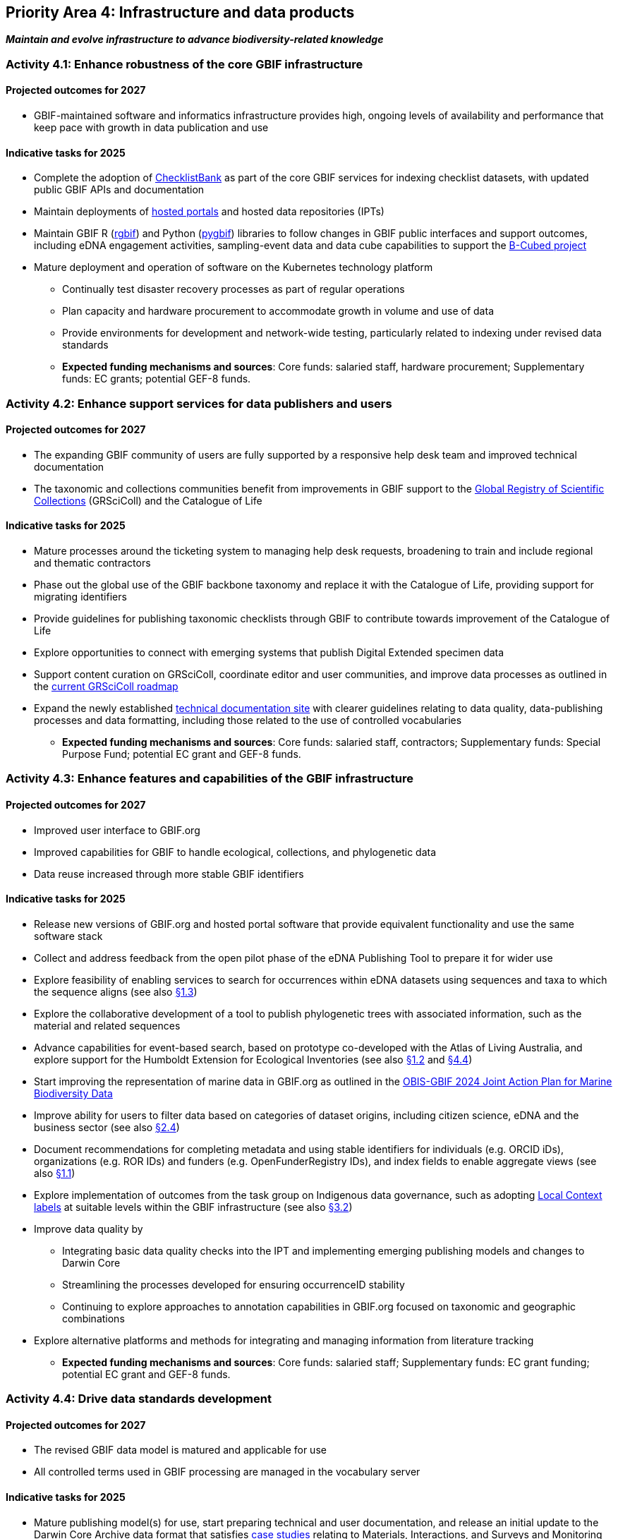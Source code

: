 [[priority4]]
== Priority Area 4: Infrastructure and data products

*_Maintain and evolve infrastructure to advance biodiversity-related knowledge_*

[[activity4-1]]
=== Activity 4.1: Enhance robustness of the core GBIF infrastructure

==== Projected outcomes for 2027

* GBIF-maintained software and informatics infrastructure provides high, ongoing levels of availability and performance that keep pace with growth in data publication and use

==== Indicative tasks for 2025

* Complete the adoption of https://www.checklistbank.org/[ChecklistBank^] as part of the core GBIF services for indexing checklist datasets, with updated public GBIF APIs and documentation
*	Maintain deployments of https://www.gbif.org/hosted-portals[hosted portals^] and hosted data repositories (IPTs) 
*	Maintain GBIF R (https://www.gbif.org/tool/81747/[rgbif^]) and Python (https://www.gbif.org/tool/OlyoYyRbKCSCkMKIi4oIT/[pygbif^]) libraries to follow changes in GBIF public interfaces and support outcomes, including eDNA engagement activities, sampling-event data and data cube capabilities to support the https://b-cubed.eu/[B-Cubed project^]
*	Mature deployment and operation of software on the Kubernetes technology platform
** Continually test disaster recovery processes as part of regular operations 
** Plan capacity and hardware procurement to accommodate growth in volume and use of data
** Provide environments for development and network-wide testing, particularly related to indexing under revised data standards

** *Expected funding mechanisms and sources*: Core funds: salaried staff, hardware procurement; Supplementary funds: EC grants; potential GEF-8 funds. 

[[activity4-2]]
=== Activity 4.2: Enhance support services for data publishers and users

==== Projected outcomes for 2027

* The expanding GBIF community of users are fully supported by a responsive help desk team and improved technical documentation
* The taxonomic and collections communities benefit from improvements in GBIF support to the https://www.gbif.org/grscicoll[Global Registry of Scientific Collections^] (GRSciColl) and the Catalogue of Life

==== Indicative tasks for 2025

* Mature processes around the ticketing system to managing help desk requests, broadening to train and include regional and thematic contractors
* Phase out the global use of the GBIF backbone taxonomy and replace it with the Catalogue of Life, providing support for migrating identifiers
* Provide guidelines for publishing taxonomic checklists through GBIF to contribute towards improvement of the Catalogue of Life
* Explore opportunities to connect with emerging systems that publish Digital Extended specimen data
* Support content curation on GRSciColl, coordinate editor and user communities, and improve data processes as outlined in the https://scientific-collections.gbif.org/road-map[current GRSciColl roadmap^]
* Expand the newly established https://techdocs.gbif.org/en/[technical documentation site^] with clearer guidelines relating to data quality, data-publishing processes and data formatting, including those related to the use of controlled vocabularies

** *Expected funding mechanisms and sources*: Core funds: salaried staff, contractors; Supplementary funds: Special Purpose Fund;  potential EC grant and GEF-8 funds. 

[[activity4-3]]
=== Activity 4.3: Enhance features and capabilities of the GBIF infrastructure

==== Projected outcomes for 2027

* Improved user interface to GBIF.org
* Improved capabilities for GBIF to handle ecological, collections, and phylogenetic data
* Data reuse increased through more stable GBIF identifiers

==== Indicative tasks for 2025

* Release new versions of GBIF.org and hosted portal software that provide equivalent functionality and use the same software stack 
* Collect and address feedback from the open pilot phase of the eDNA Publishing Tool to prepare it for wider use
* Explore feasibility of enabling services to search for occurrences within eDNA datasets using sequences and taxa to which the sequence aligns  (see also <<activity-1-3,§1.3>>)
* Explore the collaborative development of a tool to publish phylogenetic trees with associated information, such as the material and related sequences
* Advance capabilities for event-based search, based on prototype co-developed with the Atlas of Living Australia, and explore support for the Humboldt Extension for Ecological Inventories (see also <<activity-1-2,§1.2>> and <<activity-4-4,§4.4>>)
* Start improving the representation of marine data in GBIF.org as outlined in the https://doi.org/10.35035/doc-e52v-5875[OBIS-GBIF 2024 Joint Action Plan for Marine Biodiversity Data^]
* Improve ability for users to filter data based on categories of dataset origins, including citizen science, eDNA and the business sector (see also <<activity-2-4,§2.4>>)
* Document recommendations for completing metadata and using stable identifiers for individuals (e.g. ORCID iDs), organizations (e.g. ROR IDs) and funders (e.g. OpenFunderRegistry IDs), and index fields to enable aggregate views (see also <<activity-1-1,§1.1>>)
* Explore implementation of outcomes from the task group on Indigenous data governance, such as adopting https://localcontexts.org/[Local Context labels^] at suitable levels within the GBIF infrastructure (see also <<activity-3-2,§3.2>>)
* Improve data quality by
** Integrating basic data quality checks into the IPT and implementing emerging publishing models and changes to Darwin Core
** Streamlining the processes developed for ensuring occurrenceID stability
** Continuing to explore approaches to annotation capabilities in GBIF.org focused on taxonomic and geographic combinations 
* Explore alternative platforms and methods for integrating and managing information from literature tracking

** *Expected funding mechanisms and sources*: Core funds: salaried staff; Supplementary funds: EC grant funding; potential EC grant and GEF-8 funds.

[[activity4-4]]
=== Activity 4.4: Drive data standards development

==== Projected outcomes for 2027

* The revised GBIF data model is matured and applicable for use
* All controlled terms used in GBIF processing are managed in the vocabulary server

==== Indicative tasks for 2025

* Mature publishing model(s) for use,  start preparing technical and user documentation, and release an initial update to the Darwin Core Archive data format that satisfies https://www.gbif.org/new-data-model#_case-studies[case studies^] relating to Materials, Interactions, and Surveys and Monitoring (see also <<activity-1-2,§1.2>> and <<activity-4-3,§4.3>>).
* Establish a TDWG task group under the https://www.tdwg.org/community/dwc/[Darwin Core Maintenance Group^], proposing the addition of high-level, habitat-relevant terms (Realm, Biome) and associated controlled vocabularies
* Continue to accommodate newly interested communities  as part of the data model investigation
* Continue to mature the unified data model and prepare it as a candidate standard within https://www.tdwg.org/[Biodiversity Information Standards^] (TDWG)
* Complete data-processing changes required to ensure all vocabularies are read from the vocabulary server
** Address the specific needs outlined in feedback from the Paleontology community 
** Evaluate workflows for involving the volunteer translator community
* Support the work of vocabulary contributors and lead further vocabulary development

** *Expected funding mechanisms and sources*: Core funds: salaried staff; Supplementary funds: EC grant funding;  potential EC grant and GEF-8 funds.

[[activity4-ongoing]]
=== Ongoing activities to support infrastructure and data products

* Maintain software through upgrades, bug fixes, capture and handling of change requests, added functionality) and user support of IPT, hosted portals, GBIF.org, GRSciColl, Registry, ChecklistBank and taxonomic backbone builds
* Maintain hardware through purchases, installation, supervision/monitoring, optimization, operation planning, screening of future needs
* Upgrade infrastructure to the latest possible versions of widely used frameworks and cluster technology for web services stack, search engines and distributed data platforms
* Support systems by monitoring and remediating risks from technical debt, operational supervision and issue handling
* Provide in-house support for error diagnostics, installation support, load tracking, training
* Provide general help desk support through email, https://github.com/gbif/portal-feedback[GitHub^] and the new ticketing system
* Support data users by maintaining rgbif and pygbif libraries, custom downloads and API access
* Support  data publishers through IPT, data formats, error diagnostics and custom metrics
* Support training via webinars, individual appointments, documentation, videos and workshops
